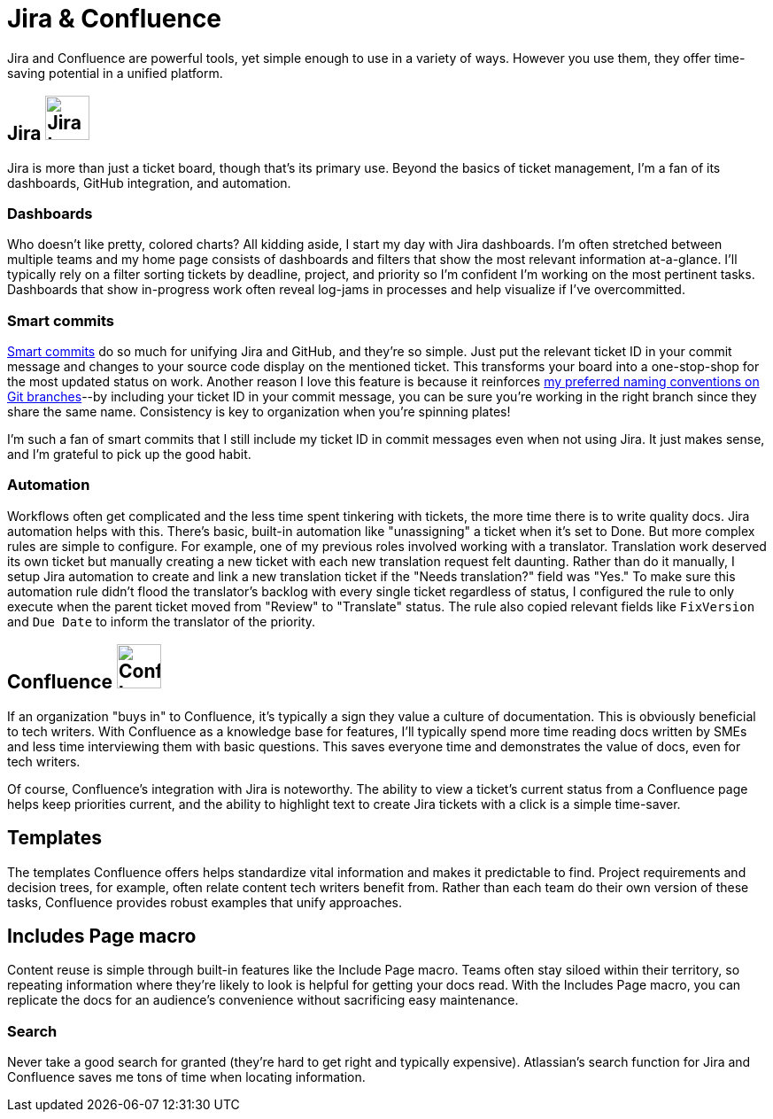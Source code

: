 = Jira & Confluence

Jira and Confluence are powerful tools, yet simple enough to use in a variety of ways. However you use them, they offer time-saving potential in a unified platform.

== Jira image:icons/jira.png[Jira logo,50,50] 

Jira is more than just a ticket board, though that's its primary use. Beyond the basics of ticket management, I'm a fan of its dashboards, GitHub integration, and automation.

=== Dashboards

Who doesn't like pretty, colored charts? All kidding aside, I start my day with Jira dashboards. I'm often stretched between multiple teams and my home page consists of dashboards and filters that show the most relevant information at-a-glance. I'll typically rely on a filter sorting tickets by deadline, project, and priority so I'm confident I'm working on the most pertinent tasks. Dashboards that show in-progress work often reveal log-jams in processes and help visualize if I've overcommitted.

=== Smart commits 

link:https://support.atlassian.com/bitbucket-cloud/docs/use-smart-commits/[Smart commits] do so much for unifying Jira and GitHub, and they're so simple. Just put the relevant ticket ID in your commit message and changes to your source code display on the mentioned ticket. This transforms your board into a one-stop-shop for the most updated status on work. Another reason I love this feature is because it reinforces xref:/pricincples/docs-as-code.adoc#_naming_conventions[my preferred naming conventions on Git branches]--by including your ticket ID in your commit message, you can be sure you're working in the right branch since they share the same name. Consistency is key to organization when you're spinning plates!

I'm such a fan of smart commits that I still include my ticket ID in commit messages even when not using Jira. It just makes sense, and I'm grateful to pick up the good habit.

=== Automation

Workflows often get complicated and the less time spent tinkering with tickets, the more time there is to write quality docs. Jira automation helps with this. There's basic, built-in automation like "unassigning" a ticket when it's set to Done. But more complex rules are simple to configure. For example, one of my previous roles involved working with a translator. Translation work deserved its own ticket but manually creating a new ticket with each new translation request felt daunting. Rather than do it manually, I setup Jira automation to create and link a new translation ticket if the "Needs translation?" field was "Yes." To make sure this automation rule didn't flood the translator's backlog with every single ticket regardless of status, I configured the rule to only execute when the parent ticket moved from "Review" to "Translate" status. The rule also copied relevant fields like `FixVersion` and `Due Date` to inform the translator of the priority. 

== Confluence image:icons/confluence.png[Confluence logo,50,50]

If an organization "buys in" to Confluence, it's typically a sign they value a culture of documentation. This is obviously beneficial to tech writers. With Confluence as a knowledge base for features, I'll typically spend more time reading docs written by SMEs and less time interviewing them with basic questions. This saves everyone time and demonstrates the value of docs, even for tech writers.

Of course, Confluence's integration with Jira is noteworthy. The ability to view a ticket's current status from a Confluence page helps keep priorities current, and the ability to highlight text to create Jira tickets with a click is a simple time-saver. 


== Templates

The templates Confluence offers helps standardize vital information and makes it predictable to find. Project requirements and decision trees, for example, often relate content tech writers benefit from. Rather than each team do their own version of these tasks, Confluence provides robust examples that unify approaches.

== Includes Page macro

Content reuse is simple through built-in features like the Include Page macro. Teams often stay siloed within their territory, so repeating information where they're likely to look is helpful for getting your docs read. With the Includes Page macro, you can replicate the docs for an audience's convenience without sacrificing easy maintenance. 

=== Search

Never take a good search for granted (they're hard to get right and typically expensive). Atlassian's search function for Jira and Confluence saves me tons of time when locating information.
